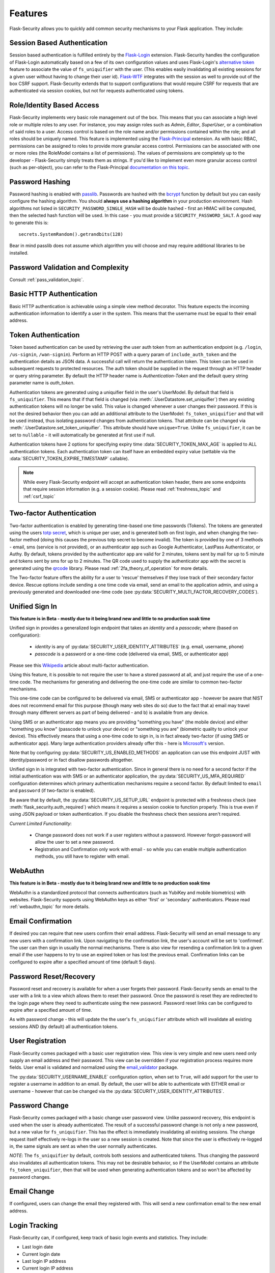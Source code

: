 Features
========

Flask-Security allows you to quickly add common security mechanisms to your
Flask application. They include:


Session Based Authentication
----------------------------

Session based authentication is fulfilled entirely by the `Flask-Login`_
extension. Flask-Security handles the configuration of Flask-Login automatically
based on a few of its own configuration values and uses Flask-Login's
`alternative token`_ feature to associate the value of ``fs_uniquifier`` with the user.
(This enables easily invalidating all existing sessions for a given user without
having to change their user id). `Flask-WTF`_
integrates with the session as well to provide out of the box CSRF support.
Flask-Security extends that to support configurations that would require CSRF for requests that are
authenticated via session cookies, but not for requests authenticated using tokens.


Role/Identity Based Access
--------------------------

Flask-Security implements very basic role management out of the box. This means
that you can associate a high level role or multiple roles to any user. For
instance, you may assign roles such as `Admin`, `Editor`, `SuperUser`, or a
combination of said roles to a user. Access control is based on the role name and/or
permissions contained within the role;
and all roles should be uniquely named. This feature is implemented using the
`Flask-Principal`_ extension. As with basic RBAC, permissions can be assigned to roles
to provide more granular access control. Permissions can be associated with one or
more roles (the RoleModel contains a list of permissions). The values of
permissions are completely up to the developer - Flask-Security simply treats them
as strings.
If you'd like to implement even more granular access
control (such as per-object), you can refer to the Flask-Principal `documentation on this topic`_.


Password Hashing
----------------

Password hashing is enabled with `passlib`_. Passwords are hashed with the
`bcrypt`_ function by default but you can easily configure the hashing
algorithm. You should **always use a hashing algorithm** in your production
environment. Hash algorithms not listed in ``SECURITY_PASSWORD_SINGLE_HASH``
will be double hashed - first an HMAC will be computed, then the selected hash
function will be used. In this case - you must provide a ``SECURITY_PASSWORD_SALT``.
A good way to generate this is::

    secrets.SystemRandom().getrandbits(128)

Bear in mind passlib does not assume which
algorithm you will choose and may require additional libraries to be installed.

Password Validation and Complexity
-----------------------------------
Consult :ref:`pass_validation_topic`.


Basic HTTP Authentication
-------------------------

Basic HTTP authentication is achievable using a simple view method decorator.
This feature expects the incoming authentication information to identify a user
in the system. This means that the username must be equal to their email address.


Token Authentication
--------------------

Token based authentication can be used by retrieving the user auth token from an
authentication endpoint (e.g. ``/login``, ``/us-signin``, ``/wan-signin``).
Perform an HTTP POST with a query param of ``include_auth_token`` and the authentication details
as JSON data.
A successful call will return the authentication token. This token can be used in subsequent
requests to protected resources. The auth token should be supplied in the request
through an HTTP header or query string parameter. By default the HTTP header
name is `Authentication-Token` and the default query string parameter name is
`auth_token`.

Authentication tokens are generated using a uniquifier field in the
user's UserModel. By default that field is ``fs_uniquifier``. This means that
if that field is changed (via :meth:`.UserDatastore.set_uniquifier`)
then any existing authentication tokens will no longer be valid. This value is changed
whenever a user changes their password. If this is not the desired behavior then you can add an additional
attribute to the UserModel: ``fs_token_uniquifier`` and that will be used instead, thus
isolating password changes from authentication tokens. That attribute can be changed via
:meth:`.UserDatastore.set_token_uniquifier`. This attribute should have ``unique=True``.
Unlike ``fs_uniquifier``, it can be set to ``nullable`` - it will automatically be generated
at first use if null.

Authentication tokens have 2 options for specifying expiry time :data:`SECURITY_TOKEN_MAX_AGE`
is applied to ALL authentication tokens. Each authentication token can itself have an embedded
expiry value (settable via the :data:`SECURITY_TOKEN_EXPIRE_TIMESTAMP` callable).

.. note::
    While every Flask-Security endpoint will accept an authentication token header,
    there are some endpoints that require session information (e.g. a session cookie).
    Please read :ref:`freshness_topic` and :ref:`csrf_topic`

.. _two-factor:

Two-factor Authentication
----------------------------------------

Two-factor authentication is enabled by generating time-based one time passwords
(Tokens). The tokens are generated using the users `totp secret`_, which is unique
per user, and is generated both on first login, and when changing the two-factor
method (doing this causes the previous totp secret to become invalid). The token
is provided by one of 3 methods - email, sms (service is not provided), or
an authenticator app such as Google Authenticator, LastPass Authenticator, or Authy.
By default, tokens provided by the authenticator app are
valid for 2 minutes, tokens sent by mail for up to 5 minute and tokens sent by
sms for up to 2 minutes. The QR code used to supply the authenticator app with
the secret is generated using the `qrcode <https://pypi.org/project/qrcode/>`_ library.
Please read :ref:`2fa_theory_of_operation` for more details.

The Two-factor feature offers the ability for a user to 'rescue' themselves if
they lose track of their secondary factor device. Rescue options include sending
a one time code via email, send an email to the application admin, and using a previously
generated and downloaded one-time code (see :py:data:`SECURITY_MULTI_FACTOR_RECOVERY_CODES`).

.. _unified-sign-in:

Unified Sign In
---------------
**This feature is in Beta - mostly due to it being brand new and little to no production soak time**

Unified sign in provides a generalized login endpoint that takes an `identity`
and a `passcode`; where (based on configuration):

    * `identity` is any of :py:data:`SECURITY_USER_IDENTITY_ATTRIBUTES` (e.g. email, username, phone)
    * `passcode` is a password or a one-time code (delivered via email, SMS, or authenticator app)

Please see this `Wikipedia`_ article about multi-factor authentication.

Using this feature, it is possible to not require the user to have a stored password
at all, and just require the use of a one-time code. The mechanisms for generating
and delivering the one-time code are similar to common two-factor mechanisms.

This one-time code can be configured to be delivered via email, SMS or authenticator app -
however be aware that NIST does not recommend email for this purpose (though many web sites do so)
due to the fact that a) email may travel through
many different servers as part of being delivered - and b) is available from any device.

Using SMS or an authenticator app means you are providing "something you have" (the mobile device)
and either "something you know" (passcode to unlock your device)
or "something you are" (biometric quality to unlock your device).
This effectively means that using a one-time code to sign in, is in fact already two-factor (if using
SMS or authenticator app). Many large authentication providers already offer this - here is
`Microsoft's`_ version.

Note that by configuring :py:data:`SECURITY_US_ENABLED_METHODS` an application can
use this endpoint JUST with identity/password or in fact disallow passwords altogether.

Unified sign in is integrated with two-factor authentication. Since in general
there is no need for a second factor if the initial authentication was with SMS or
an authenticator application, the :py:data:`SECURITY_US_MFA_REQUIRED` configuration
determines which primary authentication mechanisms require a second factor. By default
limited to ``email`` and ``password`` (if two-factor is enabled).

Be aware that by default, the :py:data:`SECURITY_US_SETUP_URL` endpoint is protected
with a freshness check (see :meth:`flask_security.auth_required`) which means it requires a session
cookie to function properly. This is true even if using JSON payload or token authentication.
If you disable the freshness check then sessions aren't required.

`Current Limited Functionality`:

    * Change password does not work if a user registers without a password. However
      forgot-password will allow the user to set a new password.
    * Registration and Confirmation only work with email - so while you can enable multiple
      authentication methods, you still have to register with email.

.. _webauthn:

WebAuthn
---------------
**This feature is in Beta - mostly due to it being brand new and little to no production soak time**

WebAuthn is a standardized protocol that connects authenticators (such as YubiKey and mobile biometrics)
with websites. Flask-Security supports using WebAuthn keys as either 'first' or 'secondary'
authenticators. Please read :ref:`webauthn_topic` for more details.

Email Confirmation
------------------

If desired you can require that new users confirm their email address.
Flask-Security will send an email message to any new users with a confirmation
link. Upon navigating to the confirmation link, the user's account will be set to
'confirmed'. The user can then sign in usually the normal mechanisms.
There is also view for resending a confirmation link to a given email
if the user happens to try to use an expired token or has lost the previous
email. Confirmation links can be configured to expire after a specified amount
of time (default 5 days).


Password Reset/Recovery
-----------------------

Password reset and recovery is available for when a user forgets their
password. Flask-Security sends an email to the user with a link to a view which
allows them to reset their password. Once the password is reset they are redirected to
the login page where they need to authenticate using the new password.
Password reset links can be configured to expire after a specified amount of time.

As with password change - this will update the the user's ``fs_uniquifier`` attribute
which will invalidate all existing sessions AND (by default) all authentication tokens.


User Registration
-----------------

Flask-Security comes packaged with a basic user registration view. This view is
very simple and new users need only supply an email address and their password.
This view can be overridden if your registration process requires more fields.
User email is validated and normalized using the
`email_validator <https://pypi.org/project/email-validator/>`_ package.

The :py:data:`SECURITY_USERNAME_ENABLE` configuration option, when set to ``True``, will add
support for the user to register a username in addition to an email. By default, the user will be
able to authenticate with EITHER email or username - however that can be changed via the
:py:data:`SECURITY_USER_IDENTITY_ATTRIBUTES`.

Password Change
---------------
Flask-Security comes packaged with a basic change user password view. Unlike password
recovery, this endpoint is used when the user is already authenticated. The result
of a successful password change is not only a new password, but a new value for ``fs_uniquifier``.
This has the effect is immediately invalidating all existing sessions. The change request
itself effectively re-logs in the user so a new session is created. Note that since the user
is effectively re-logged in, the same signals are sent as when the user normally authenticates.

*NOTE*: The ``fs_uniquifier`` by default, controls both sessions and authenticated tokens.
Thus changing the password also invalidates all authentication tokens. This may not be desirable
behavior, so if the UserModel contains an attribute ``fs_token_uniquifier``, then that will be used
when generating authentication tokens and so won't be affected by password changes.

Email Change
------------
If configured, users can change the email they registered with. This will send a new confirmation email to the new email address.


Login Tracking
--------------

Flask-Security can, if configured, keep track of basic login events and
statistics. They include:

* Last login date
* Current login date
* Last login IP address
* Current login IP address
* Total login count


JSON/Ajax Support
-----------------

Flask-Security supports JSON/Ajax requests where appropriate. Please
look at :ref:`csrf_topic` for details on how to work with JSON and
Single Page Applications. More specifically
JSON is supported for the following operations:

* Login requests
* Unified sign in requests
* Registration requests
* Change password requests
* Change email requests
* Confirmation requests
* Forgot password requests
* Passwordless login requests
* Two-factor login requests
* Change two-factor method requests
* WebAuthn registration and signin requests
* Two-Factor recovery code requests

In addition, Single-Page-Applications (like those built with Vue, Angular, and
React) are supported via customizable redirect links.

Note: All registration requests done through JSON/Ajax utilize the ``confirm_register_form``.

Command Line Interface
----------------------

Basic `Click`_ commands for managing users and roles are automatically
registered. They can be completely disabled or their names can be changed.
Run ``flask --help`` and look for users and roles.


Social/Oauth Authentication
----------------------------
Flask-Security provides a thin layer which integrates `authlib`_ with Flask-Security
views and features (such as two-factor authentication). Flask-Security is shipped
with support for github and google - others can be added by the application (see `loginpass`_
for many examples).

See :py:class:`flask_security.OAuthGlue` and :py:class:`flask_security.FsOAuthProvider`

Please note - this is for authentication only, and the authenticating user must
already be a registered user in your application. Once authenticated, all further
authorization uses Flask-Security role/permission mechanisms.

See `Flask OAuth Client <https://docs.authlib.org/en/latest/client/flask.html>`_
for details. Note in particular, that you must setup and provide provider specific
information - and most importantly - XX_CLIENT_ID and XX_CLIENT_SECRET should be
specified as environment variables.

We have seen issues with some providers when `SESSION_COOKIE_SAMESITE` = "strict".
The handshake (sometimes just the first time when the user is being asked to accept your application)
fails due to the session cookie not getting sent as part of the redirect.

A very simple example of configuring social auth with Flask-Security is available
in the `examples` directory.

.. _Click: https://palletsprojects.com/p/click/
.. _Flask-Login: https://flask-login.readthedocs.org/en/latest/
.. _Flask-WTF: https://flask-wtf.readthedocs.io/en/1.0.x/csrf/
.. _alternative token: https://flask-login.readthedocs.io/en/latest/#alternative-tokens
.. _Flask-Principal: https://pypi.org/project/Flask-Principal/
.. _documentation on this topic: http://packages.python.org/Flask-Principal/#granular-resource-protection
.. _passlib: https://passlib.readthedocs.io/en/stable/
.. _totp secret: https://passlib.readthedocs.io/en/stable/narr/totp-tutorial.html#overview
.. _bcrypt: https://en.wikipedia.org/wiki/Bcrypt
.. _PyQRCode: https://pypi.python.org/pypi/PyQRCode/
.. _Wikipedia: https://en.wikipedia.org/wiki/Multi-factor_authentication
.. _Microsoft's: https://docs.microsoft.com/en-us/azure/active-directory/user-help/user-help-auth-app-overview
.. _authlib: https://authlib.org/
.. _loginpass: https://github.com/authlib/loginpass

